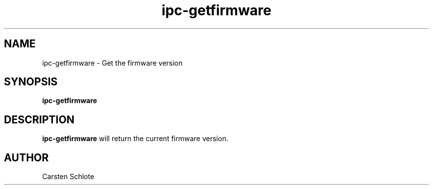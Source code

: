 .\"
.TH ipc-getfirmware 1 "Feb. 2012" "Ubuntu"
.SH NAME
ipc-getfirmware \- Get the firmware version
.SH SYNOPSIS
.B ipc-getfirmware
.SH DESCRIPTION
.B ipc-getfirmware
will return the current firmware version.
.SH AUTHOR
Carsten Schlote

